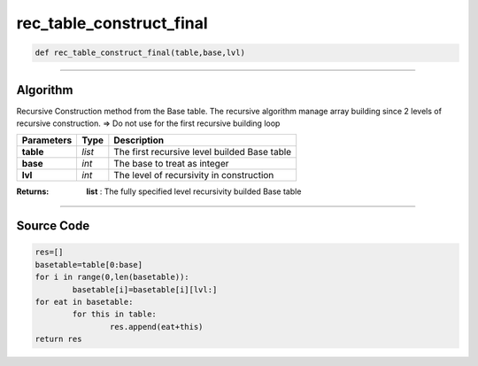 rec_table_construct_final
=========================

.. code-block:: python	

	def rec_table_construct_final(table,base,lvl)

_________________________________________________________________

**Algorithm**
-------------

Recursive Construction method from the Base table.
The recursive algorithm manage array building since 2 levels of recursive construction.
=> Do not use for the first recursive building loop

=============== ========== ===============================================
**Parameters**   **Type**   **Description**
**table**        *list*      The first recursive level builded Base table 
**base**         *int*       The base to treat as integer
**lvl**          *int*       The level of recursivity in construction
=============== ========== ===============================================

:Returns: **list** : The fully specified level recursivity builded Base table

_________________________________________________________________

**Source Code**
---------------

.. code-block:: python

	res=[]
	basetable=table[0:base]
	for i in range(0,len(basetable)):
		basetable[i]=basetable[i][lvl:]
	for eat in basetable:
		for this in table:
			res.append(eat+this)
	return res
